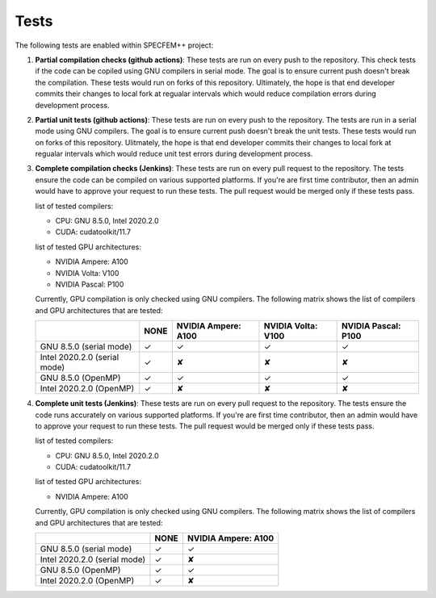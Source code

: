 .. _tests:

Tests
======

The following tests are enabled within SPECFEM++ project:

1. **Partial compilation checks (github actions)**: These tests are run on every push to the repository. This check tests if the code can be copiled using GNU compilers in serial mode. The goal is to ensure current push doesn't break the compilation. These tests would run on forks of this repository. Ultimately, the hope is that end developer commits their changes to local fork at regualar intervals which would reduce compilation errors during development process.

2. **Partial unit tests (github actions)**: These tests are run on every push to the repository. The tests are run in a serial mode using GNU compilers. The goal is to ensure current push doesn't break the unit tests. These tests would run on forks of this repository. Ulitmately, the hope is that end developer commits their changes to local fork at regualar intervals which would reduce unit test errors during development process.

3. **Complete compilation checks (Jenkins)**: These tests are run on every pull request to the repository. The tests ensure the code can be compiled on various supported platforms. If you're are first time contributor, then an admin would have to approve your request to run these tests. The pull request would be merged only if these tests pass.

   list of tested compilers:

   - CPU: GNU 8.5.0, Intel 2020.2.0
   - CUDA: cudatoolkit/11.7

   list of tested GPU architectures:

   - NVIDIA Ampere: A100
   - NVIDIA Volta: V100
   - NVIDIA Pascal: P100

   Currently, GPU compilation is only checked using GNU compilers. The following matrix shows the list of compilers and GPU architectures that are tested:

   .. rst-class:: center-table

   +------------------------------+--------------------+---------------------+--------------------+---------------------+
   |                              |        NONE        | NVIDIA Ampere: A100 | NVIDIA Volta: V100 | NVIDIA Pascal: P100 |
   +==============================+====================+=====================+====================+=====================+
   | GNU 8.5.0 (serial mode)      |         ✓          |          ✓          |         ✓          |          ✓          |
   +------------------------------+--------------------+---------------------+--------------------+---------------------+
   | Intel 2020.2.0 (serial mode) |         ✓          |          ✘          |         ✘          |          ✘          |
   +------------------------------+--------------------+---------------------+--------------------+---------------------+
   | GNU 8.5.0 (OpenMP)           |         ✓          |          ✓          |         ✓          |          ✓          |
   +------------------------------+--------------------+---------------------+--------------------+---------------------+
   | Intel 2020.2.0 (OpenMP)      |         ✓          |          ✘          |         ✘          |          ✘          |
   +------------------------------+--------------------+---------------------+--------------------+---------------------+

4. **Complete unit tests (Jenkins)**: These tests are run on every pull request to the repository. The tests ensure the code runs accurately on various supported platforms. If you're are first time contributor, then an admin would have to approve your request to run these tests. The pull request would be merged only if these tests pass.

   list of tested compilers:

   - CPU: GNU 8.5.0, Intel 2020.2.0
   - CUDA: cudatoolkit/11.7

   list of tested GPU architectures:

   - NVIDIA Ampere: A100

   Currently, GPU compilation is only checked using GNU compilers. The following matrix shows the list of compilers and GPU architectures that are tested:

   .. rst-class:: center-table

   +------------------------------+--------------------+---------------------+
   |                              |        NONE        | NVIDIA Ampere: A100 |
   +==============================+====================+=====================+
   | GNU 8.5.0 (serial mode)      |         ✓          |          ✓          |
   +------------------------------+--------------------+---------------------+
   | Intel 2020.2.0 (serial mode) |         ✓          |          ✘          |
   +------------------------------+--------------------+---------------------+
   | GNU 8.5.0 (OpenMP)           |         ✓          |          ✓          |
   +------------------------------+--------------------+---------------------+
   | Intel 2020.2.0 (OpenMP)      |         ✓          |          ✘          |
   +------------------------------+--------------------+---------------------+

